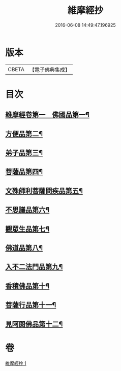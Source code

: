 #+TITLE: 維摩經抄 
#+DATE: 2016-06-08 14:49:47.196925

* 版本
 |     CBETA|【電子佛典集成】|

* 目次
** [[file:KR6i0092_001.txt::001-0423c10][維摩經卷第一　佛國品第一¶]]
** [[file:KR6i0092_001.txt::001-0425c29][方便品第二¶]]
** [[file:KR6i0092_001.txt::001-0426a11][弟子品第三¶]]
** [[file:KR6i0092_001.txt::001-0427c24][菩薩品第四¶]]
** [[file:KR6i0092_001.txt::001-0428c27][文殊師利菩薩問疾品第五¶]]
** [[file:KR6i0092_001.txt::001-0430a26][不思議品第六¶]]
** [[file:KR6i0092_001.txt::001-0430c6][觀眾生品第七¶]]
** [[file:KR6i0092_001.txt::001-0431a21][佛道品第八¶]]
** [[file:KR6i0092_001.txt::001-0431c10][入不二法門品第九¶]]
** [[file:KR6i0092_001.txt::001-0431c17][香積佛品第十¶]]
** [[file:KR6i0092_001.txt::001-0432a18][菩薩行品第十一¶]]
** [[file:KR6i0092_001.txt::001-0432b13][見阿閦佛品第十二¶]]

* 卷
[[file:KR6i0092_001.txt][維摩經抄 1]]

